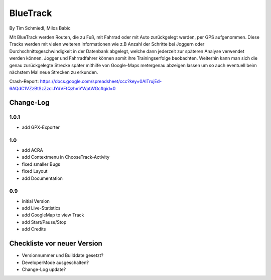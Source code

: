 ====================
BlueTrack
====================
By Tim Schmiedl, Milos Babic


Mit BlueTrack werden Routen, die zu Fuß, mit Fahrrad oder mit Auto zurückgelegt werden, per GPS aufgenommen.
Diese Tracks werden mit vielen weiteren Informationen wie z.B Anzahl der Schritte bei Joggern oder Durchschnittsgeschwindigkeit in der Datenbank abgelegt, welche dann jederzeit zur späteren Analyse verwendet werden können.
Jogger und Fahrradfahrer können somit ihre Trainingserfolge beobachten.
Weiterhin kann man sich die genau zurückgelegte Strecke später mithilfe von Google-Maps metergenau abzeigen lassen um so auch eventuell beim nächstem Mal neue Strecken zu erkunden.

Crash-Report: https://docs.google.com/spreadsheet/ccc?key=0AlTrujEd-6AQdC1VZzBtSzZzclJYdVFtQzhmYWptWGc#gid=0

Change-Log
===========
1.0.1
-----
* add GPX-Exporter


1.0
----
* add ACRA
* add Contextmenu in ChooseTrack-Activity
* fixed smaller Bugs
* fixed Layout
* add Documentation


0.9
----
* initial Version
* add Live-Statistics
* add GoogleMap to view Track
* add Start/Pause/Stop
* add Credits


Checkliste vor neuer Version
===============================

* Versionnummer und Builddate gesetzt?
* DeveloperMode ausgeschalten?
* Change-Log update?